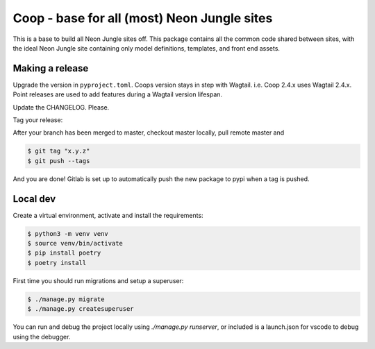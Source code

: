 Coop - base for all (most) Neon Jungle sites
============================================

This is a base to build all Neon Jungle sites off.
This package contains all the common code shared
between sites, with the ideal Neon Jungle site containing only
model definitions, templates, and front end assets.

Making a release
----------------

Upgrade the version in ``pyproject.toml``.
Coops version stays in step with Wagtail. i.e. Coop 2.4.x uses Wagtail 2.4.x.
Point releases are used to add features during a Wagtail version lifespan.

Update the CHANGELOG. Please.

Tag your release:

After your branch has been merged to master, checkout master locally, pull remote master and

.. code-block:: bash

    $ git tag "x.y.z"
    $ git push --tags

And you are done! Gitlab is set up to automatically push the new package to pypi when a tag is pushed.


Local dev
---------

Create a virtual environment, activate and install the requirements:

.. code-block:: bash

    $ python3 -m venv venv
    $ source venv/bin/activate
    $ pip install poetry
    $ poetry install


First time you should run migrations and setup a superuser:

.. code-block:: bash

    $ ./manage.py migrate
    $ ./manage.py createsuperuser


You can run and debug the project locally using `./manage.py runserver`, or included is a launch.json for vscode to debug using the debugger.
